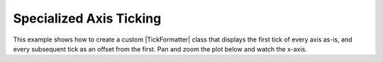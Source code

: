 .. _userguide_extensions_examples_ticking:

Specialized Axis Ticking
------------------------

This example shows how to create a custom |TickFormatter| class that displays
the first tick of every axis as-is, and every subsequent tick as an offset from
the first. Pan and zoom the plot below and watch the x-axis.

.. bokeh-plot:: docs/user_guide/examples/extensions_example_ticking.py
    :source-position: below
